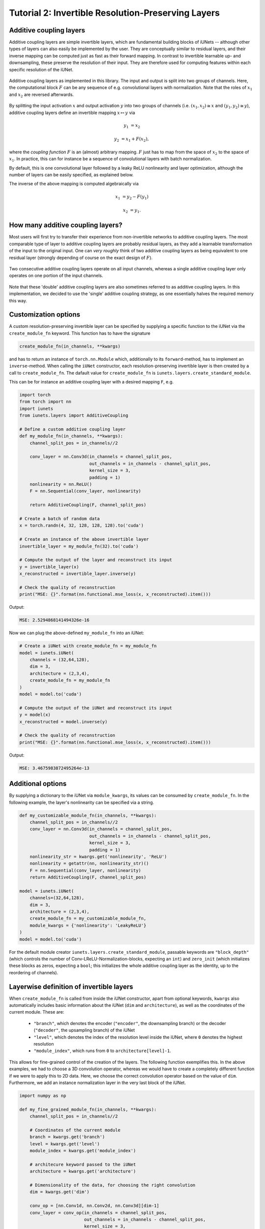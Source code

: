 ===================================================
Tutorial 2: Invertible Resolution-Preserving Layers
===================================================

Additive coupling layers
------------------------

Additive coupling layers are simple invertible layers, which are fundamental
building blocks of iUNets -- although other types of layers can also easily be
implemented by the user. They are conceptually similar to residual layers,
and their inverse mapping can be computed just as fast as their forward mapping.
In contrast to invertible learnable up- and downsampling, these preserve the
resolution of their input. They are therefore used for computing features
within each specific resolution of the iUNet.

.. figure:: img/additive_coupling_single.png
    :width: 500px
    :align: center
    :alt: Additive coupling layer
    :figclass: align-center

    Additive coupling layers as implemented in this library. The input and
    output is split into two groups of channels. Here, the computational
    block :math:`F` can be any sequence of e.g. convolutional layers with
    normalization. Note that the roles of :math:`x_1` and :math:`x_2` are
    reversed afterwards.

By splitting the input activation :math:`x` and output activation :math:`y`
into two groups of channels (i.e. :math:`(x_1, x_2) \cong x` and
:math:`(y_1, y_2) \cong y`), additive coupling layers define an invertible
mapping :math:`x \mapsto y` via

.. math::

   y_1 &= x_2

   y_2 &= x_1 + F(x_2),

where the `coupling function` :math:`F` is an (almost) arbitrary mapping.
:math:`F` just has to map from the space of :math:`x_2` to the space of
:math:`x_1`. In practice, this can for instance be a sequence of
convolutional layers with batch normalization.

By default, this is one convolutional layer followed by a
leaky ReLU nonlinearity and layer optimization, although the number of layers
can be easily specified, as explained below.

The inverse of the above mapping is computed algebraically via

.. math::

   x_1 &= y_2 - F(y_1)

   x_2 &= y_1.


How many additive coupling layers?
----------------------------------

Most users will first try to transfer their experience from non-invertible
networks to additive coupling layers. The most comparable type of layer to
additive coupling layers are probably residual layers, as they add a learnable
transformation of the input to the original input. One can *very roughly*
think of two additive coupling layers as being equivalent to one residual
layer (strongly depending of course on the exact design of :math:`F`).

.. figure:: img/additive_coupling_double.png
    :width: 500px
    :align: center
    :alt: Additive coupling layer
    :figclass: align-center

    Two consecutive additive coupling layers operate on all input channels,
    whereas a single additive coupling layer only operates on one portion
    of the input channels.

Note that these 'double' additive coupling layers are also sometimes referred
to as additive coupling layers. In this implementation, we decided to use the
'single' additive coupling strategy, as one essentially halves the required
memory this way.


Customization options
---------------------

A custom resolution-preserving invertible layer can be specified by supplying
a specific function to the iUNet via the ``create_module_fn`` keyword. This
function has to have the signature

.. code:: python

    create_module_fn(in_channels, **kwargs)

and has to return an instance of ``torch.nn.Module`` which, additionally to
its ``forward``-method, has to implement an ``inverse``-method. When calling the
``iUNet`` constructor, each resolution-preserving invertible layer is then
created by a call to ``create_module_fn``. The dafault value for
``create_module_fn`` is ``iunets.layers.create_standard_module``.

This can be for instance an additive coupling layer with a desired mapping
``F``, e.g.

.. code:: python

    import torch
    from torch import nn
    import iunets
    from iunets.layers import AdditiveCoupling

    # Define a custom additive coupling layer
    def my_module_fn(in_channels, **kwargs):
        channel_split_pos = in_channels//2

        conv_layer = nn.Conv3d(in_channels = channel_split_pos,
                               out_channels = in_channels - channel_split_pos,
                               kernel_size = 3,
                               padding = 1)
        nonlinearity = nn.ReLU()
        F = nn.Sequential(conv_layer, nonlinearity)

        return AdditiveCoupling(F, channel_split_pos)

    # Create a batch of random data
    x = torch.randn(4, 32, 128, 128, 128).to('cuda')

    # Create an instance of the above invertible layer
    invertible_layer = my_module_fn(32).to('cuda')

    # Compute the output of the layer and reconstruct its input
    y = invertible_layer(x)
    x_reconstructed = invertible_layer.inverse(y)

    # Check the quality of reconstruction
    print("MSE: {}".format(nn.functional.mse_loss(x, x_reconstructed).item()))

Output:

.. code-block:: text

    MSE: 2.5294868141494326e-16

Now we can plug the above-defined ``my_module_fn`` into an iUNet:

.. code:: python

    # Create a iUNet with create_module_fn = my_module_fn
    model = iunets.iUNet(
        channels = (32,64,128),
        dim = 3,
        architecture = (2,3,4),
        create_module_fn = my_module_fn
    )
    model = model.to('cuda')

    # Compute the output of the iUNet and reconstruct its input
    y = model(x)
    x_reconstructed = model.inverse(y)

    # Check the quality of reconstruction
    print("MSE: {}".format(nn.functional.mse_loss(x, x_reconstructed).item()))

Output:

.. code-block:: text

    MSE: 3.4675983872495264e-13


Additional options
------------------

By supplying a dictionary to the iUNet via ``module_kwargs``, its values
can be consumed by ``create_module_fn``. In the following example, the layer's
nonlinearity can be specified via a string.

.. code:: python

    def my_customizable_module_fn(in_channels, **kwargs):
        channel_split_pos = in_channels//2
        conv_layer = nn.Conv3d(in_channels = channel_split_pos,
                               out_channels = in_channels - channel_split_pos,
                               kernel_size = 3,
                               padding = 1)
        nonlinearity_str = kwargs.get('nonlinearity', 'ReLU')
        nonlinearity = getattr(nn, nonlinearity_str)()
        F = nn.Sequential(conv_layer, nonlinearity)
        return AdditiveCoupling(F, channel_split_pos)

    model = iunets.iUNet(
        channels=(32,64,128),
        dim = 3,
        architecture = (2,3,4),
        create_module_fn = my_customizable_module_fn,
        module_kwargs = {'nonlinearity': 'LeakyReLU'}
    )
    model = model.to('cuda')

For the default module creator ``iunets.layers.create_standard_module``,
passable keywords are ``"block_depth"`` (which controls the number of
Conv-LReLU-Normalization-blocks, expecting an ``int``) and ``zero_init``
(which initializes these blocks as zeros, expecting a ``bool``; this initializes
the whole additive coupling layer as the identity, up to the reordering of
channels).


Layerwise definition of invertible layers
-----------------------------------------

When ``create_module_fn`` is called from inside the iUNet constructor, apart
from optional keywords, ``kwargs`` also automatically includes basic
information about the iUNet (``dim`` and ``architecture``), as well as the
coordinates of the current module. These are:

    * ``"branch"``, which denotes the encoder (``"encoder"``, the downsampling branch) or the decoder (``"decoder"``, the upsampling branch) of the iUNet
    * ``"level"``, which denotes the index of the resolution level inside the iUNet, where ``0`` denotes the highest resolution
    * ``"module_index"``, which runs from ``0`` to ``architecture[level]-1``.

This allows for fine-grained control of the creation of the layers. The
following function exemplifies this. In the above examples, we had to choose
a 3D convolution operator, whereas we would have to create a completely
different function if we were to apply this to 2D data. Here, we choose the
correct convolution operator based on the value of ``dim``. Furthermore, we add
an instance normalization layer in the very last block of the iUNet.

.. code:: python

    import numpy as np

    def my_fine_grained_module_fn(in_channels, **kwargs):
        channel_split_pos = in_channels//2

        # Coordinates of the current module
        branch = kwargs.get('branch')
        level = kwargs.get('level')
        module_index = kwargs.get('module_index')

        # architecure keyword passed to the iUNet
        architecture = kwargs.get('architecture')

        # Dimensionality of the data, for choosing the right convolution
        dim = kwargs.get('dim')

        conv_op = [nn.Conv1d, nn.Conv2d, nn.Conv3d][dim-1]
        conv_layer = conv_op(in_channels = channel_split_pos,
                             out_channels = in_channels - channel_split_pos,
                             kernel_size = 3,
                             padding = 1)

        nonlinearity = nn.ReLU()
        layers = [conv_layer, nonlinearity]

        # In the very last layer, apply an instance normalization
        if (branch is 'decoder' and
            level==0 and
            module_index==architecture[0]-1):
            print(
                "Adding instance normalization in coordinate ({},{},{}).".format(
                    branch, level, module_index
                )
            )

            norm_op = [nn.InstanceNorm1d, nn.InstanceNorm2d, nn.InstanceNorm3d][dim-1]
            layers.append(norm_op(channel_split_pos))

        F = nn.Sequential(*layers)
        return AdditiveCoupling(F, channel_split_pos)

    model = iunets.iUNet(
        channels=(32,64,128),
        dim = 3,
        architecture = [3,4,5],
        create_module_fn = my_fine_grained_module_fn
    )
    model = model.to('cuda')

Output:

.. code-block:: text

    Adding instance normalization in coordinate (decoder,0,2).
